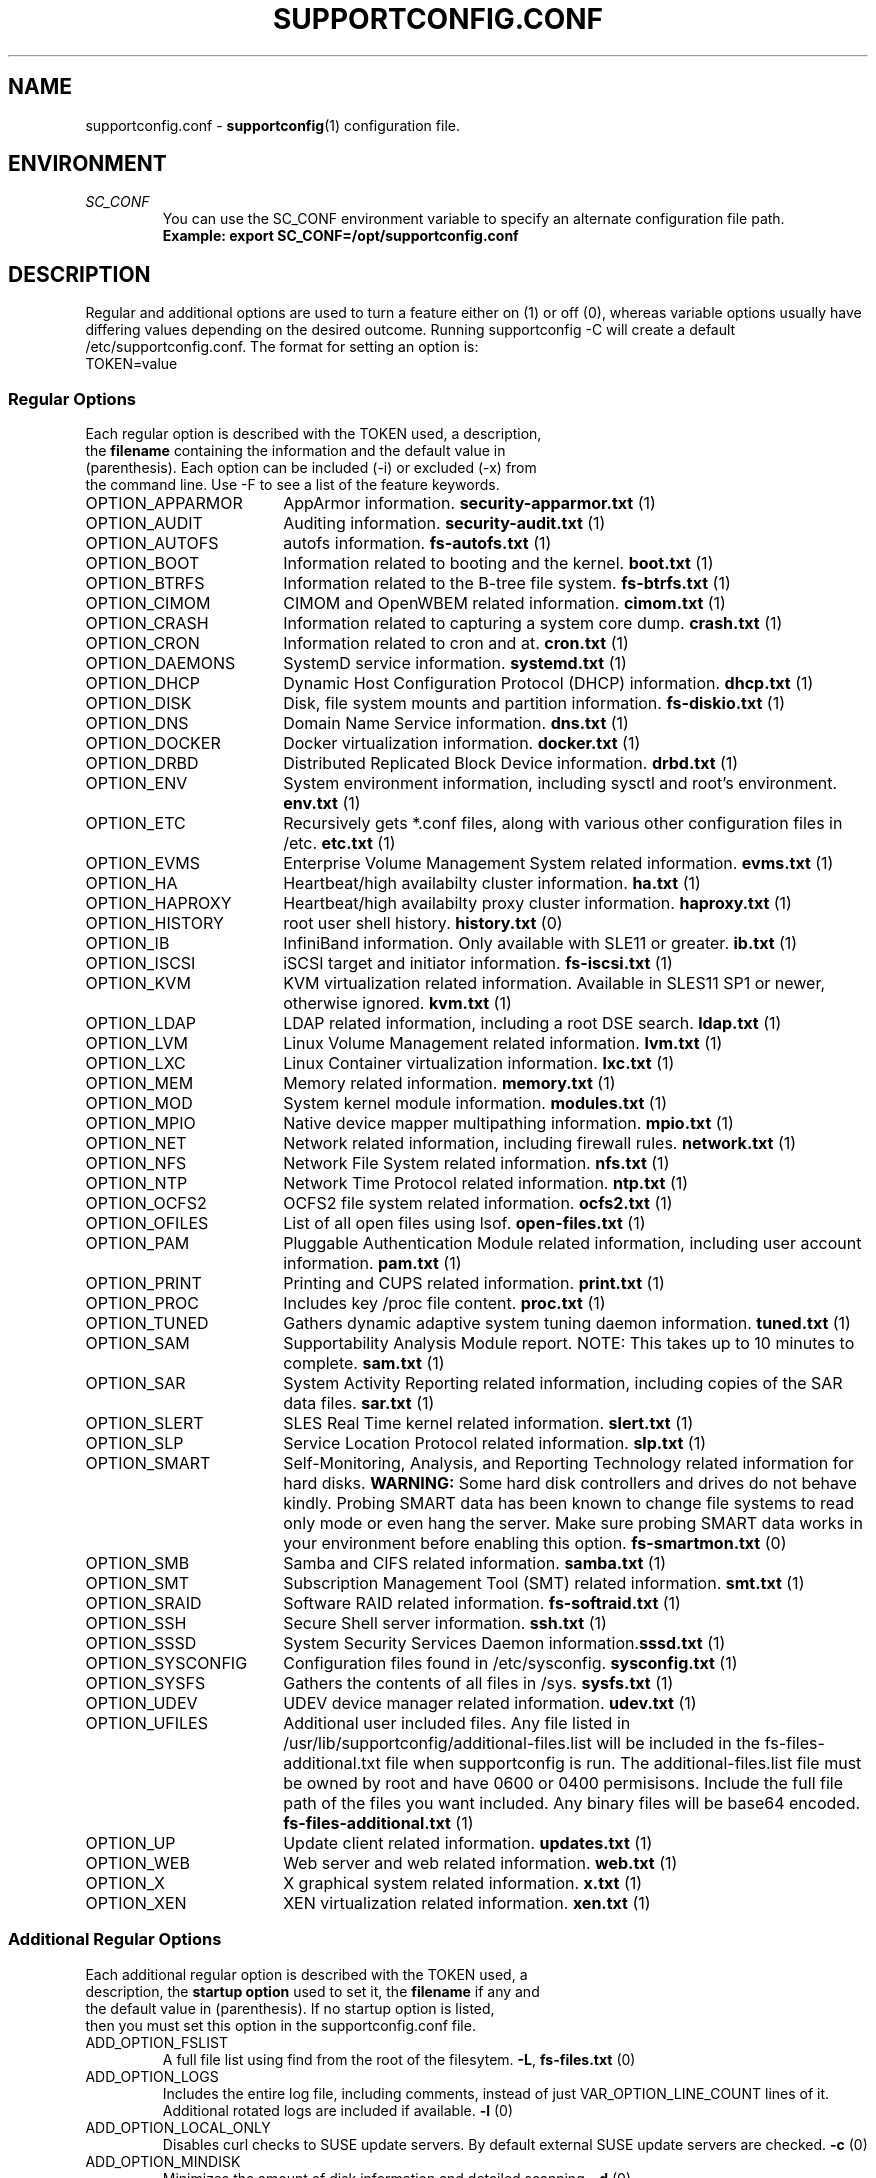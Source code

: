 .TH SUPPORTCONFIG.CONF 5 "26 Apr 2019" "supportutils" "Support Utilities Manual"
.SH NAME
supportconfig.conf \- 
.BR supportconfig (1)
configuration file.
.SH ENVIRONMENT
.I SC_CONF
.RS
You can use the SC_CONF environment variable to specify an alternate configuration file path.
.RE
.RS
.B Example: export SC_CONF=/opt/supportconfig.conf
.RE
.SH DESCRIPTION
Regular and additional options are used to turn a feature either on (1) or off (0), whereas variable options usually have differing values depending on the desired outcome. Running supportconfig -C will create a default /etc/supportconfig.conf. The format for setting an option is:
.TP
TOKEN=value
.SS Regular Options
.TP
Each regular option is described with the TOKEN used, a description, the \fBfilename\fR containing the information and the default value in (parenthesis). Each option can be included (-i) or excluded (-x) from the command line. Use -F to see a list of the feature keywords.
.PD 0
.TP
.TP 18
OPTION_APPARMOR
AppArmor information. \fBsecurity-apparmor.txt\fR (1)
.TP
OPTION_AUDIT
Auditing information. \fBsecurity-audit.txt\fR (1)
.TP
OPTION_AUTOFS
autofs information. \fBfs-autofs.txt\fR (1)
.TP
OPTION_BOOT
Information related to booting and the kernel. \fBboot.txt\fR (1)
.TP
OPTION_BTRFS
Information related to the B-tree file system. \fBfs-btrfs.txt\fR (1)
.TP
OPTION_CIMOM
CIMOM and OpenWBEM related information. \fBcimom.txt\fR (1)
.TP
OPTION_CRASH
Information related to capturing a system core dump. \fBcrash.txt\fR (1)
.TP
OPTION_CRON
Information related to cron and at. \fBcron.txt\fR (1)
.TP
OPTION_DAEMONS
SystemD service information. \fBsystemd.txt\fR (1)
.TP
OPTION_DHCP
Dynamic Host Configuration Protocol (DHCP) information. \fBdhcp.txt\fR (1)
.TP
OPTION_DISK
Disk, file system mounts and partition information. \fBfs-diskio.txt\fR (1)
.TP
OPTION_DNS
Domain Name Service information. \fBdns.txt\fR (1)
.TP
OPTION_DOCKER
Docker virtualization information.  \fBdocker.txt\fR (1)
.TP
OPTION_DRBD
Distributed Replicated Block Device information. \fBdrbd.txt\fR (1)
.TP
OPTION_ENV
System environment information, including sysctl and root's environment. \fBenv.txt\fR (1)
.TP
OPTION_ETC
Recursively gets *.conf files, along with various other configuration files in /etc. \fBetc.txt\fR (1)
.TP
OPTION_EVMS
Enterprise Volume Management System related information. \fBevms.txt\fR (1)
.TP
OPTION_HA
Heartbeat/high availabilty cluster information. \fBha.txt\fR (1)
.TP
OPTION_HAPROXY
Heartbeat/high availabilty proxy cluster information. \fBhaproxy.txt\fR (1)
.TP
OPTION_HISTORY
root user shell history. \fBhistory.txt\fR (0)
.TP
OPTION_IB
InfiniBand information. Only available with SLE11 or greater. \fBib.txt\fR (1)
.TP
OPTION_ISCSI
iSCSI target and initiator information. \fBfs-iscsi.txt\fR (1)
.TP
OPTION_KVM
KVM virtualization related information. Available in SLES11 SP1 or newer, otherwise ignored. \fBkvm.txt\fR (1)
.TP
OPTION_LDAP
LDAP related information, including a root DSE search. \fBldap.txt\fR (1)
.TP
OPTION_LVM
Linux Volume Management related information. \fBlvm.txt\fR (1)
.TP
OPTION_LXC
Linux Container virtualization information. \fBlxc.txt\fR (1)
.TP
OPTION_MEM
Memory related information. \fBmemory.txt\fR (1)
.TP
OPTION_MOD
System kernel module information. \fBmodules.txt\fR (1)
.TP
OPTION_MPIO
Native device mapper multipathing information. \fBmpio.txt\fR (1)
.TP
OPTION_NET
Network related information, including firewall rules. \fBnetwork.txt\fR (1)
.TP
OPTION_NFS
Network File System related information. \fBnfs.txt\fR (1)
.TP
OPTION_NTP
Network Time Protocol related information. \fBntp.txt\fR (1)
.TP
OPTION_OCFS2
OCFS2 file system related information. \fBocfs2.txt\fR (1)
.TP
OPTION_OFILES
List of all open files using lsof. \fBopen-files.txt\fR (1)
.TP
OPTION_PAM
Pluggable Authentication Module related information, including user account information. \fBpam.txt\fR (1)
.TP
OPTION_PRINT
Printing and CUPS related information. \fBprint.txt\fR (1)
.TP
OPTION_PROC
Includes key /proc file content. \fBproc.txt\fR (1)
.TP
OPTION_TUNED
Gathers dynamic adaptive system tuning daemon information. \fBtuned.txt\fR (1)
.TP
OPTION_SAM
Supportability Analysis Module report. NOTE: This takes up to 10 minutes to complete. \fBsam.txt\fR (1)
.TP
OPTION_SAR
System Activity Reporting related information, including copies of the SAR data files. \fBsar.txt\fR (1)
.TP
OPTION_SLERT
SLES Real Time kernel related information. \fBslert.txt\fR (1)
.TP
OPTION_SLP
Service Location Protocol related information. \fBslp.txt\fR (1)
.TP
OPTION_SMART
Self-Monitoring, Analysis, and Reporting Technology related information for hard disks. 
\fBWARNING:\fR Some hard disk controllers and drives do not behave kindly. Probing SMART data has been known to change file systems to read only mode or even hang the server. Make sure probing SMART data works in your environment before enabling this option. \fBfs-smartmon.txt\fR (0)
.TP
OPTION_SMB
Samba and CIFS related information. \fBsamba.txt\fR (1)
.TP
OPTION_SMT
Subscription Management Tool (SMT) related information. \fBsmt.txt\fR (1)
.TP
OPTION_SRAID
Software RAID related information. \fBfs-softraid.txt\fR (1)
.TP
OPTION_SSH
Secure Shell server information. \fBssh.txt\fR (1)
.TP
OPTION_SSSD
System Security Services Daemon information.\fBsssd.txt\fR (1)
.TP
OPTION_SYSCONFIG
Configuration files found in /etc/sysconfig. \fBsysconfig.txt\fR (1)
.TP
OPTION_SYSFS
Gathers the contents of all files in /sys. \fBsysfs.txt\fR (1)
.TP
OPTION_UDEV
UDEV device manager related information. \fBudev.txt\fR (1)
.TP
OPTION_UFILES
Additional user included files. Any file listed in /usr/lib/supportconfig/additional-files.list will be included in the fs-files-additional.txt file when supportconfig is run. The additional-files.list file must be owned by root and have 0600 or 0400 permisisons. Include the full file path of the files you want included. Any binary files will be base64 encoded.  \fBfs-files-additional.txt\fR (1)
.TP
OPTION_UP
Update client related information. \fBupdates.txt\fR (1)
.TP
OPTION_WEB
Web server and web related information. \fBweb.txt\fR (1)
.TP
OPTION_X
X graphical system related information. \fBx.txt\fR (1)
.TP
OPTION_XEN
XEN virtualization related information. \fBxen.txt\fR (1)
.PD
.SS Additional Regular Options
.TP
Each additional regular option is described with the TOKEN used, a description, the \fBstartup option\fR used to set it, the \fBfilename\fR if any and the default value in (parenthesis). If no startup option is listed, then you must set this option in the supportconfig.conf file.
.TP
ADD_OPTION_FSLIST
A full file list using find from the root of the filesytem. \fB\-L\fR, \fBfs-files.txt\fR (0)
.TP
ADD_OPTION_LOGS
Includes the entire log file, including comments, instead of just VAR_OPTION_LINE_COUNT lines of it. Additional rotated logs are included if available. \fB\-l\fR (0)
.TP
ADD_OPTION_LOCAL_ONLY
Disables curl checks to SUSE update servers. By default external SUSE update servers are checked. \fB\-c\fR (0)
.TP
ADD_OPTION_MINDISK
Minimizes the amount of disk information and detailed scanning. \fB\-d\fR (0)
.TP
ADD_OPTION_MAXYAST
Normally VAR_OPTION_LINE_COUNT lines are gathered from all /var/log/YaST2/* files. This option gathers each entire file.
 \fB\-y\fR (0)
.TP
ADD_OPTION_RPMV
Runs an rpm -V on every installed RPM package. This takes some time to complete. \fB\-v\fR, \fBrpm-verify.txt\fR (0)
.TP
ADD_OPTION_SLP
Normally only the base SLP service types are listed. This option allows you to query each of the discovered service types individually. \fB\-s\fR, \fBslp.txt\fR (0)
.PD
.SS Variable Options
.TP
Each variable option is described with the TOKEN used, a description, the \fBstartup option\fR used to set the TOKEN, and the default value in (parenthesis).
.TP
VAR_OPTION_BIN_TIMEOUT_SEC
The number of seconds to wait before ignoring a timed command. Commands that have been timed will show a progress dot '.' on the screen every 30 seconds while waiting for the command to complete. If the command does not complete within the VAR_OPTION_BIN_TIMEOUT_SEC period, it is ignored and the supportconfig moves on to gather additional information. If the command completes before supportconfig finishes, it's output will be included in the tar ball. The timed command has been backgrounded and left running. You may need to kill this process, and the log file will identify what the process is. \fB\-T\fR (300)
.TP
VAR_OPTION_CONTACT_COMPANY
Company name to include in the basic-environment.txt \fB\-O\fR (Not Set)
.TP
VAR_OPTION_CONTACT_EMAIL
Contact's email address to include in the basic-environment.txt \fB\-E\fR (Not Set)
.TP
VAR_OPTION_CONTACT_NAME
Contact's name to include in the basic-environment.txt \fB\-N\fR (Not Set)
.TP
VAR_OPTION_CONTACT_PHONE
Contact's phone number to include in the basic-environment.txt \fB\-P\fR (Not Set)
.TP
VAR_OPTION_CONTACT_STOREID
Contact's company store identifier to include in the basic-environment.txt \fB\-W\fR (Not Set)
.TP
VAR_OPTION_CONTACT_TERMINALID
Contact's company terminal identifier to include in the basic-environment.txt \fB\-M\fR (Not Set)
.TP
VAR_OPTION_CUSTOM_ARCH
Includes the string to create a custom tar ball filename in the format nts_<string> \fB\-B\fR (Not Set)
.RS

.RE
.RS
You can easily include supportconfig information in the tar ball filename with the supported string qualifiers listed below. 
All spaces are replaced with underscores. The -q and -u startup options automatically append "_%u" onto the filename, 
unless a %u is specified in the string already. A pre-existing archive directory or tar ball filename will also trigger 
appending a "_%u" onto the filename.
.RE
.RS
.B %r
- Service Request number
.RE
.RS
.B %s
- Server's hostname
.RE
.RS
.B %d
- Supportconfig run date
.RE
.RS
.B %t
- Supportconfig run time
.RE
.RS
.B %u
- A supportconfig unique identifier, UUID or mktemp with 30 places if uuidgen isn't found
.RE
.RS
.B %B
- The base filename options = %s_%d_%t
.RE
.RS

.RE
.RS
.B Examples:
.RE
.RS
The default supportconfig file format \fBnts_%B\fR or \fBnts_%s_%d_%t\fR yields "nts_hostname_100326_1105.tbz"
.RE
.RS
\fBsupportconfig \-B "before problem %s"\fR yields "nts_before_problem_hostname.tbz"
.RE
.RS
\fBsupportconfig \-B "testcase 1 %d-%t"\fR yields "nts_testcase_1_100326-1105.tbz"
.RE
.RS
\fBsupportconfig \-qB "testcase %d %t"\fR yields "nts_testcase_100326_1105_21a17f8c-13c2-44ff-b0ef-29b7fa7d91c0.tbz"
.RE
.RS
\fBsupportconfig \-B "testcase %d %t %u"\fR yields "nts_testcase_100326_1105_21a17f8c-13c2-44ff-b0ef-29b7fa7d91c0.tbz"
.RE
.RS
\fBsupportconfig \-B "%r bad" -r 12345678901\fR yields "nts_SR12345678901_bad.tbz"
.RE
.TP
VAR_OPTION_DMESG
When enabled, supportconfig logs to /dev/kmsg instead of the system logs. \fBNone\fR (0)
.TP
VAR_OPTION_GPG_UID
The GPG recipient's user ID used to encrypt the supportconfig tar ball for more secure uploads. \fB\-G\fR (Not Set)
.TP
VAR_OPTION_HBREPORT_DIRS
The directories in which to look for hb_report tar balls with filenames that begin with hb_report, hb-report or hbreport and end in .tar.bz2. \fBNone\fR ("/tmp /root /var/log")
.TP
VAR_OPTION_HEADER_FILE
If VAR_OPTION_HEADER_FILE exists, it will be prepended to each supportconfig text file. Useful for including legal or instructional statements at the beginning of each file. \fBNone\fR (/usr/lib/supportconfig/header.txt)
.TP
VAR_OPTION_JOURNALCTL_LINE_COUNT
Sets the number of log lines to get for the current boot from journald. If the value is set to 0, all lines of the current boot log are retrieved. \fBNone\fR (10000)
.TP
VAR_OPTION_JOURNALCTL_MAX_BOOTS
When ADD_OPTION_LOGS is set, this value determines the maximum number of journald boot log entries to include in boot.txt. If the value is set to 0, all boot logs from the journal will be retrieved. \fBNone\fR (10)
.TP
VAR_OPTION_LINE_COUNT
The number of lines to include when getting a log file. Zero means get the entire file. \fB\-I\fR (500)
.TP
VAR_OPTION_LOG_DIRS
The supportconfig tar ball location. The first valid location in the list is always used. \fB\-R\fR ("/var/log /tmp")
.TP
VAR_OPTION_MSG_LINE_COUNT
When the system logs exceed the VAR_OPTION_MSG_MAXSIZE, only the VAR_OPTION_MSG_LINE_COUNT lines are retrieved. \fBNone\fR (200000)
.TP
VAR_OPTION_MSG_MAXSIZE
The maximum number of /var/log/messages lines to get. Zero means get the entire file. \fB\-X\fR (26214400)
.TP
VAR_OPTION_PENGINE_FILES_LIMIT
The maximum number of heartbeat policy engine log files to include in the supportconfig tar ball. \fB\-H\fR (250)
.TP
VAR_OPTION_RM_LOCAL_FILE
Removes the local supportconfig tar ball file when supportconfig completes. Useful when uploading the tar ball to another server and no local copy is wanted. \fBNone\fR (0)
.TP
VAR_OPTION_SBM
Screen buffer mode. Useful for third party applications running supportconfig. No status or progress is displayed on screen, just the current supportconfig gathering action. All status information is logged in supportconfig.txt. \fB\-b\fR (0)
.TP
VAR_OPTION_SAR_FILES_LIMIT
The maximum number of SAR data files to include in the supportconfig tar ball. \fB\-S\fR (30)
.TP
VAR_OPTION_SILENT
When set to 1, supportconfig runs in quiet mode. This option is useful if you plan on running regular supportconfigs in a cron job for example. \fB\-Q\fR (0)
.TP
VAR_OPTION_UNIQUE_FILE
When set to 1, supportconfig adds a unique identifier string to the tar ball filename. This option is usually not needed, but is useful for public upload sites, like SUSE or service providers. \fB\-q\fR (0)
.TP
VAR_OPTION_UPLOAD_TARGET
Specifies where the supportconfig tar ball will be uploaded, when using the \fB\-u\fR startup option. The default is SUSE's public secure FTPS upload server. You should use the \fB\-r\fR \fIsrnum\fR to specify the service request number for all tar balls uploaded to SUSE. \fB\-u\fR (SUSE_UPLOAD_NA_FTPES)
.RS

The following variables are defined for use as upload targets for both \fBVAR_OPTION_UPLOAD_TARGET\fR and \fBVAR_OPTION_UPLOAD_TARGET_ALT\fR:

.RE
.RS
\fBSUSE_UPLOAD_NA_HTTPS\fR Secure HTTPS uploads to SUSE's North American FTP Server
.RE
.RS
\fBSUSE_UPLOAD_NA_FTPES\fR Secure FTPS explicit uploads to SUSE's North American FTP Server
.RE
.RS
\fBSUSE_UPLOAD_NA_FTP\fR Unsecure FTP uploads to SUSE's North American FTP Server
.RE
.RS
\fBSUSE_UPLOAD_EMEA_HTTPS\fR Secure HTTPS uploads to SUSE's European FTP Server
.RE
.RS
\fBSUSE_UPLOAD_EMEA_FTPES\fR Secure FTPS explicit uploads to SUSE's European FTP Server
.RE
.RS
\fBSUSE_UPLOAD_EMEA_FTP\fR Unsecure FTP uploads to SUSE's European FTP Server
.RE
.RS

If you want to change the default \fB-u\fR upload target to SUSE's European FTP server, add the following to \fB/etc/supportconfig.conf\fR.

VAR_OPTION_UPLOAD_TARGET=${SUSE_UPLOAD_EMEA_FTPES}

.RE
.TP
VAR_OPTION_UPLOAD_TARGET_ALT
Specifies an alternate upload target where the supportconfig tar ball will be uploaded, when using the \fB\-a\fR startup option. You should use the \fB\-r\fR \fIsrnum\fR to specify the service request number for all tar balls uploaded to SUSE. \fB\-a\fR (SUSE_UPLOAD_NA_HTTPS)
.RS

If you want to change the default \fB-a\fR alternate upload target to SUSE's European FTP server, add the following to \fB/etc/supportconfig.conf\fR.

VAR_OPTION_UPLOAD_TARGET_ALT=${SUSE_UPLOAD_EMEA_HTTPS}

.RE
.TP
VAR_OPTION_WAIT_TRACE
Enables the wait trace verbose logging option. When enabled, a time stamp before and after each command or file logged in supportconfig is displayed.\fB\-w\fR (0)
.PD
.SH REPORTING BUGS
Please submit bug fixes or comments via:
.B
http://en.opensuse.org/Supportutils#Reporting_Bugs
.SH AUTHOR
Jason Record <jason.record@suse.com>
.SH SEE ALSO
.BR supportconfig (8)
.BR scplugin.rc (3)
